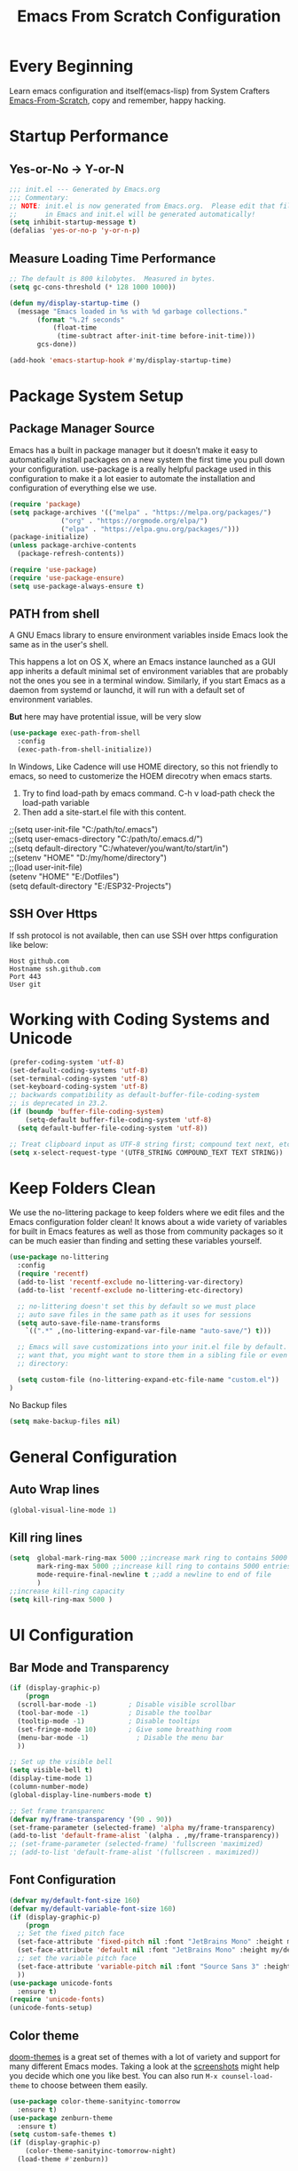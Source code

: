 #+title: Emacs From Scratch Configuration
#+STARTUP: content
#+PROPERTY: header-args:emacs-lisp :tangle ./init.el :mkdirp yes

* Every Beginning
Learn emacs configuration and itself(emacs-lisp) from System Crafters
[[https://github.com/daviwil/emacs-from-scratch][Emacs-From-Scratch]], copy and remember, happy hacking.

* Startup Performance
** Yes-or-No -> Y-or-N
#+begin_src emacs-lisp
  ;;; init.el --- Generated by Emacs.org
  ;;; Commentary:
  ;; NOTE: init.el is now generated from Emacs.org.  Please edit that file
  ;;       in Emacs and init.el will be generated automatically!
  (setq inhibit-startup-message t)
  (defalias 'yes-or-no-p 'y-or-n-p)
#+end_src
** Measure Loading Time Performance
#+begin_src emacs-lisp
  ;; The default is 800 kilobytes.  Measured in bytes.
  (setq gc-cons-threshold (* 128 1000 1000))

  (defun my/display-startup-time ()
    (message "Emacs loaded in %s with %d garbage collections."
	     (format "%.2f seconds"
		     (float-time
		      (time-subtract after-init-time before-init-time)))
	     gcs-done))

  (add-hook 'emacs-startup-hook #'my/display-startup-time)
#+end_Src

* Package System Setup
** Package Manager Source
Emacs has a built in package manager but it doesn’t make it easy to
automatically install packages on a new system the first time you pull
down your configuration. use-package is a really helpful package used
in this configuration to make it a lot easier to automate the
installation and configuration of everything else we use.

#+begin_src emacs-lisp
  (require 'package)
  (setq package-archives '(("melpa" . "https://melpa.org/packages/")
			   ("org" . "https://orgmode.org/elpa/")
			   ("elpa" . "https://elpa.gnu.org/packages/")))
  (package-initialize)
  (unless package-archive-contents
    (package-refresh-contents))

  (require 'use-package)
  (require 'use-package-ensure)
  (setq use-package-always-ensure t)
#+end_src

** PATH from shell
A GNU Emacs library to ensure environment variables inside Emacs look
the same as in the user's shell.

This happens a lot on OS X, where an Emacs instance launched as a GUI
app inherits a default minimal set of environment variables that are
probably not the ones you see in a terminal window. Similarly, if you
start Emacs as a daemon from systemd or launchd, it will run with a
default set of environment variables.

*But* here may have protential issue, will be very slow
#+begin_src emacs-lisp
  (use-package exec-path-from-shell
    :config
    (exec-path-from-shell-initialize))
#+end_src

In Windows, Like Cadence will use HOME directory, so this not friendly
to emacs, so need to customerize the HOEM direcotry when emacs starts.

1. Try to find load-path by emacs command. C-h v load-path check the load-path variable
2. Then add a site-start.el file with this content.
#+begin_verse
;;(setq user-init-file "C:/path/to/.emacs")
;;(setq user-emacs-directory "C:/path/to/.emacs.d/")
;;(setq default-directory "C:/whatever/you/want/to/start/in")
;;(setenv "HOME" "D:/my/home/directory")
;;(load user-init-file)
(setenv "HOME" "E:/Dotfiles")
(setq default-directory "E:/ESP32-Projects")
#+end_verse

** SSH Over Https
If ssh protocol is not available, then can use SSH over https configuration like below:
#+begin_example
Host github.com
Hostname ssh.github.com
Port 443
User git
#+end_example

* Working with Coding Systems and Unicode
#+begin_src emacs-lisp
  (prefer-coding-system 'utf-8)
  (set-default-coding-systems 'utf-8)
  (set-terminal-coding-system 'utf-8)
  (set-keyboard-coding-system 'utf-8)
  ;; backwards compatibility as default-buffer-file-coding-system
  ;; is deprecated in 23.2.
  (if (boundp 'buffer-file-coding-system)
      (setq-default buffer-file-coding-system 'utf-8)
    (setq default-buffer-file-coding-system 'utf-8))

  ;; Treat clipboard input as UTF-8 string first; compound text next, etc.
  (setq x-select-request-type '(UTF8_STRING COMPOUND_TEXT TEXT STRING))
#+end_src

* Keep Folders Clean
We use the no-littering package to keep folders where we edit files
and the Emacs configuration folder clean! It knows about a wide
variety of variables for built in Emacs features as well as those from
community packages so it can be much easier than finding and setting
these variables yourself.

#+begin_src emacs-lisp
  (use-package no-littering
    :config
    (require 'recentf)
    (add-to-list 'recentf-exclude no-littering-var-directory)
    (add-to-list 'recentf-exclude no-littering-etc-directory)

    ;; no-littering doesn't set this by default so we must place
    ;; auto save files in the same path as it uses for sessions
    (setq auto-save-file-name-transforms
	  `((".*" ,(no-littering-expand-var-file-name "auto-save/") t)))

    ;; Emacs will save customizations into your init.el file by default. If you don't
    ;; want that, you might want to store them in a sibling file or even in the etc/
    ;; directory:

    (setq custom-file (no-littering-expand-etc-file-name "custom.el"))
  )
#+end_src

No Backup files
#+begin_src emacs-lisp
(setq make-backup-files nil)
#+end_src

* General Configuration
** Auto Wrap lines
#+begin_src emacs-lisp
  (global-visual-line-mode 1)  
#+end_src

** Kill ring lines
#+begin_src emacs-lisp
  (setq  global-mark-ring-max 5000 ;;increase mark ring to contains 5000 entries
         mark-ring-max 5000 ;;increase kill ring to contains 5000 entries
         mode-require-final-newline t ;;add a newline to end of file
         )
  ;;increase kill-ring capacity
  (setq kill-ring-max 5000 )
#+end_src

* UI Configuration
** Bar Mode and Transparency
#+begin_src emacs-lisp
  (if (display-graphic-p)
      (progn
	(scroll-bar-mode -1)        ; Disable visible scrollbar
	(tool-bar-mode -1)          ; Disable the toolbar
	(tooltip-mode -1)           ; Disable tooltips
	(set-fringe-mode 10)        ; Give some breathing room
	(menu-bar-mode -1)            ; Disable the menu bar
	))

  ;; Set up the visible bell
  (setq visible-bell t)
  (display-time-mode 1)
  (column-number-mode)
  (global-display-line-numbers-mode t)

  ;; Set frame transparenc
  (defvar my/frame-transparency '(90 . 90))
  (set-frame-parameter (selected-frame) 'alpha my/frame-transparency)
  (add-to-list 'default-frame-alist `(alpha . ,my/frame-transparency))
  ;; (set-frame-parameter (selected-frame) 'fullscreen 'maximized)
  ;; (add-to-list 'default-frame-alist '(fullscreen . maximized))
#+end_src

** Font Configuration
#+begin_src emacs-lisp
  (defvar my/default-font-size 160)
  (defvar my/default-variable-font-size 160)
  (if (display-graphic-p)
      (progn
	;; Set the fixed pitch face
	(set-face-attribute 'fixed-pitch nil :font "JetBrains Mono" :height my/default-font-size)
	(set-face-attribute 'default nil :font "JetBrains Mono" :height my/default-font-size)
	;; set the variable pitch face
	(set-face-attribute 'variable-pitch nil :font "Source Sans 3" :height my/default-variable-font-size :weight 'regular)
	))
  (use-package unicode-fonts
    :ensure t)
  (require 'unicode-fonts)
  (unicode-fonts-setup)
#+end_src

** Color theme
[[https://github.com/hlissner/emacs-doom-themes][doom-themes]] is a great set of themes with a lot of variety and support for many
different Emacs modes.  Taking a look at the [[https://github.com/hlissner/emacs-doom-themes/tree/screenshots][screenshots]] might help you decide
which one you like best.  You can also run =M-x counsel-load-theme= to choose
between them easily. 

#+begin_src emacs-lisp
  (use-package color-theme-sanityinc-tomorrow
    :ensure t)
  (use-package zenburn-theme
    :ensure t)
  (setq custom-safe-themes t)
  (if (display-graphic-p)
      (color-theme-sanityinc-tomorrow-night)
    (load-theme #'zenburn))
#+end_src

** Better Modeline

[[https://github.com/seagle0128/doom-modeline][doom-modeline]] is a very attractive and rich (yet still minimal) mode line
configuration for Emacs. The default configuration is quite good but you can
check out the [[https://github.com/seagle0128/doom-modeline#customize][configuration options]] for more things you can enable or disable.

*NOTE:* The first time you load your configuration on a new machine, you'll need
to run `M-x all-the-icons-install-fonts` so that mode line icons display
correctly. 

#+begin_src emacs-lisp
  ;; doom-modeline depend the all-the-icons package 
  (use-package all-the-icons    
    :ensure t
    :if (display-graphic-p))
  (use-package doom-modeline
    :ensure t
    :init (doom-modeline-mode 1)
    :custom
    ;; How tall the mode-line should be. It's only respected in GUI.
    ;; If the actual char height is larger, it respects the actual height.
    (setq doom-modeline-height 25)

    ;; How wide the mode-line bar should be. It's only respected in GUI.
    (setq doom-modeline-bar-width 4)

    ;; Whether to use hud instead of default bar. It's only respected in GUI.
    (setq doom-modeline-hud nil)
    )
#+end_src

** Which Key
[[https://github.com/justbur/emacs-which-key][which-key]] is a useful UI panel that appears when you start pressing
any key binding in Emacs to offer you all possible completions for the
prefix.  For example, if you press =C-c= (hold control and press the
letter =c=), a panel will appear at the bottom of the frame displaying
all of the bindings under that prefix and which command they run.
This is very useful for learning the possible key bindings in the mode
of your current buffer.

#+begin_src emacs-lisp
  (use-package which-key
    :diminish which-key-mode
    :config
    (which-key-mode)
    (setq which-key-idle-delay 0.2))
#+end_src

** Config & Show Parens
#+begin_src emacs-lisp
  (use-package paren
    :config
    (set-face-attribute 'show-paren-match-expression nil :background "#363e4a")
    (show-paren-mode 1))
#+end_src

** Ivy and Counsel
[[https://oremacs.com/swiper/][Ivy]] is an excellent completion framework for Emacs.  It provides a minimal yet
powerful selection menu that appears when you open files, switch buffers, and
for many other tasks in Emacs.  Counsel is a customized set of commands to
replace `find-file` with `counsel-find-file`, etc which provide useful commands
for each of the default completion commands.

[[https://github.com/Yevgnen/ivy-rich][ivy-rich]] adds extra columns to a few of the Counsel commands to provide more
information about each item.

#+begin_src emacs-lisp
  (use-package ivy
    :bind (
	   ("C-s" . swiper)
	   :map ivy-minibuffer-map
	   ("TAB" . ivy-alt-done)
	   ("C-l" . ivy-alt-done)
	   ("C-j" . ivy-next-line)
	   ("C-k" . ivy-previous-line)
	   :map ivy-switch-buffer-map
	   ("C-k" . ivy-previous-line)
	   ("C-l" . ivy-done)
	   ("C-d" . ivy-switch-buffer-kill)
	   :map ivy-reverse-i-search-map
	   ("C-k" . ivy-previous-line)
	   ("C-d" . ivy-reverse-i-search-kill))
    :config
    (setq ivy-use-virtual-buffers t)
    (setq ivy-wrap t)
    (setq ivy-count-format "(%d/%d) ")
    (setq enable-recursive-minibuffers t)

    (setq ivy-initial-inputs-alist nil)

    ;; Use different regex strategies per completion command
    ;; (push '(completion-at-point . ivy--regex-fuzzy) ivy-re-builders-alist)
    (push '(swiper . ivy--regex-ignore-order) ivy-re-builders-alist)
    (push '(counsel-M-x . ivy--regex-ignore-order) ivy-re-builders-alist)

    ;; Set minibuffer height for different commands
    (setf (alist-get 'counsel-projectile-ag ivy-height-alist) 15)
    (setf (alist-get 'counsel-projectile-rg ivy-height-alist) 15)
    (setf (alist-get 'swiper ivy-height-alist) 15)
    (setf (alist-get 'counsel-switch-buffer ivy-height-alist) 7)

    (ivy-mode 1))

  (use-package counsel
    :bind (("M-x" . counsel-M-x)
	   ("C-x b" . counsel-switch-buffer)
	   ("C-M-j" . 'counsel-switch-buffer)
	   ("C-x C-b" . counsel-ibuffer)
	   ("M-y" . counsel-yank-pop)
	   ("C-x C-r" . counsel-recentf)
	   ("C-x C-f" . counsel-find-file)
	   :map minibuffer-local-map
	   ("C-r" . 'counsel-minibuffer-history))
    ;;:custom
    ;;(counsel-linux-app-format-function #'counsel-linux-app-format-function-name-only)
    :config
    (counsel-mode 1))

#+end_src

** Improved Candidate Sorting
Prescient.el provides some helpful behavior for sorting Ivy completion
candidates based on how recently or frequently you select them.  This
can be especially helpful when using =M-x= to run commands that you
don't have bound to a key but still need to access occasionally.

#+begin_src emacs-lisp
(use-package ivy-prescient
  :after counsel
  :custom
  (ivy-prescient-enable-filtering nil)
  :config
  ;; Uncomment the following line to have sorting remembered across sessions!
  (prescient-persist-mode 1)
  (ivy-prescient-mode 1))

(use-package smex ;; Adds M-x recent command sorting for counsel-M-x
  :after counsel)
#+end_src

** Comment Line
Commenting Emacs’ built in commenting functionality comment-dwim
(usually bound to M-;) doesn’t always comment things in the way you
might expect so we use evil-nerd-commenter to provide a more familiar
behavior. I’ve bound it to M-/ since other editors sometimes use this
binding but you could also replace Emacs’ M-; binding with this
command.

#+begin_src emacs-lisp
  (use-package evil-nerd-commenter
    :bind ("M-/" . evilnc-comment-or-uncomment-lines))
#+end_src

** Company Mode
Company Mode provides a nicer in-buffer completion interface than
completion-at-point which is more reminiscent of what you would expect
from an IDE. We add a simple configuration to make the keybindings a
little more useful (TAB now completes the selection and initiates
completion at the current location if needed).
#+begin_src emacs-lisp
  (use-package company
    :ensure t
    :custom
    (global-company-mode)
    (global-set-key (kbd "TAB") #'company-indent-or-complete-common))
#+end_src

* Org Mode
Org Mode is one of the hallmark features of Emacs. It is a rich
document editor, project planner, task and time tracker, blogging
engine, and literate coding utility all wrapped up in one package.
** Org Mode Basic
This package provides visual alignment for Org Mode, Markdown and
table.el tables on GUI Emacs. It can properly align tables containing
variable-pitch font, CJK characters and images. Meanwhile, the
text-based alignment generated by Org mode (or Markdown mode) is left
untouched.
#+begin_src emacs-lisp
  (require 'org-tempo)
  ;; use this variable to disable acutal size
  ;; otherwise the #+ATTR_ORG or #+ATTR_HTML :width 300px will not work
  (setq org-image-actual-width nil)

  ;; align for east asia CJK languages
  (use-package valign
    :ensure t
    :config
    (add-hook 'org-mode-hook #'valign-mode)
    (add-hook 'org-mode-hook
	      (lambda()
		(setq truncate-lines nil))))
#+end_src

** Org Bullet Heading
#+begin_src emacs-lisp
  (use-package org-bullets
  :ensure t
  :hook (org-mode . org-bullets-mode)
  :custom
  (org-bullets-bullet-list '("▣" "▢" "◉" "○" "◆" "▶")))
#+end_src

** Format Org File On Save
#+begin_src emacs-lisp
  (setq-default fill-column 80)
  (add-hook 'org-mode-hook 'turn-on-auto-fill)
#+end_src

* LSP
** Eglot
#+begin_src emacs-lisp
  ;; Open python files in tree-sitter mode.
  (add-to-list 'major-mode-remap-alist '(python-mode . python-ts-mode))
  (use-package eglot
    :ensure t
    :defer t
    :bind (:map eglot-mode-map
		("C-c C-d" . eldoc)
		("C-c C-e" . eglot-rename)
		("C-c C-o" . python-sort-imports)
		("C-c C-f" . eglot-format-buffer))
    :hook ((python-ts-mode . eglot-ensure)
	   (python-ts-mode . flyspell-prog-mode)
	   (python-ts-mode . superword-mode)
	   (python-ts-mode . hs-minor-mode)
	   (python-ts-mode . (lambda () (set-fill-column 88))))
    :config
    (setq-default eglot-workspace-configuration
		  '((:pylsp . (:configurationSources ["flake8"]
						     :plugins (
							       :pycodestyle (:enabled :json-false)
									    :mccabe (:enabled :json-false)
									    :pyflakes (:enabled :json-false)
									    :flake8 (:enabled :json-false
											      :maxLineLength 88)
									    :ruff (:enabled t
											    :lineLength 88)
									    :pydocstyle (:enabled t
												  :convention "numpy")
									    :yapf (:enabled :json-false)
									    :autopep8 (:enabled :json-false)
									    :black (:enabled t
											     :line_length 88
											     :cache_config t)))))))

#+end_src
